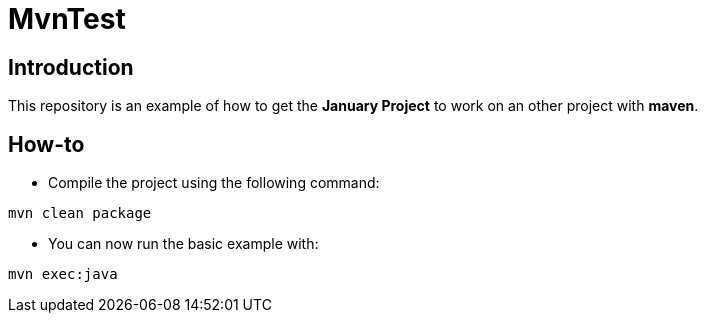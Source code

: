 = MvnTest

== Introduction
This repository is an example of how to get the *January Project*
to work on an other project with *maven*.

== How-to
* Compile the project using the following command:
[source, maven]
----
mvn clean package
----

* You can now run the basic example with:
[source, maven]
----
mvn exec:java
----
